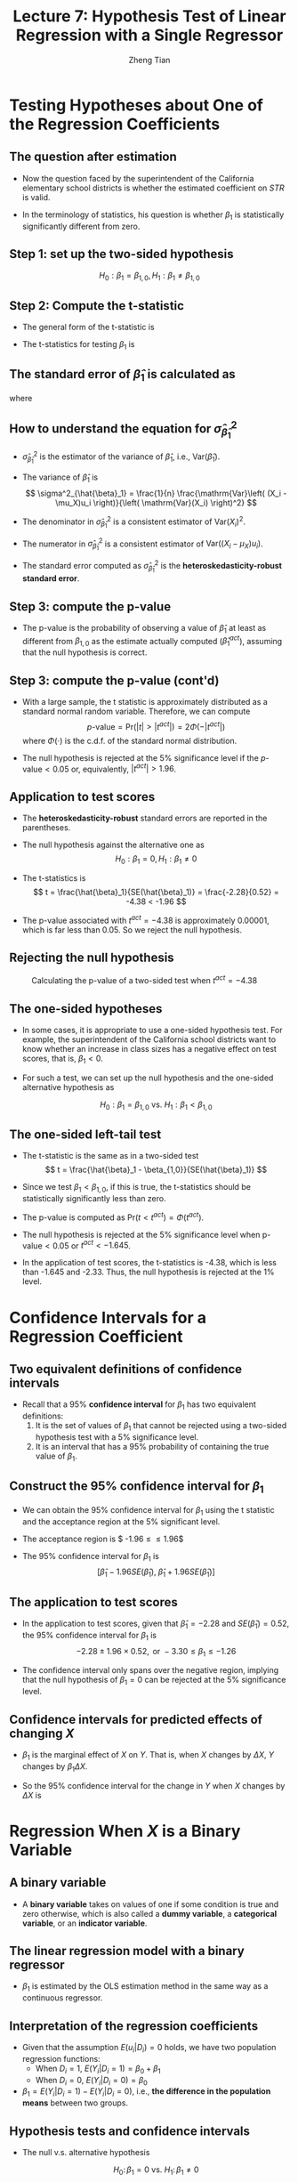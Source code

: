 #+TITLE: Lecture 7: Hypothesis Test  of Linear Regression with a Single Regressor
#+AUTHOR: Zheng Tian
#+DATE:

#+OPTIONS: H:2 num:1 toc:1 ^:{}

#+STARTUP: beamer
#+LATEX_CLASS: beamer
#+LATEX_CLASS_OPTIONS: [presentation]
#+BEAMER_THEME: CambridgeUS
#+BEAMER_COLOR_THEME: beaver
#+PROPERTY: BEAMER_col_ALL 0.1 0.2 0.3 0.4 0.5 0.6 0.7 0.8 0.9 0.0 :ETC
#+COLUMNS: %45ITEM %10BEAMER_env(Env) %10BEAMER_act(Act) %4BEAMER_col(Col) %8BEAMER_opt(Opt)


* Testing Hypotheses about One of the Regression Coefficients

** The question after estimation

\begin{equation}
\label{eq:testscr-str-1e}
\widehat{TestScore} = 698.93 - 2.28 \times STR
\end{equation}

- Now the question faced by the superintendent of the California
  elementary school districts is whether the estimated coefficient on
  /STR/ is valid.

- In the terminology of statistics, his question is
  whether $\beta_1$ is statistically significantly different from
  zero. 

** Step 1: set up the two-sided hypothesis

\[ H_0: \beta_1 = \beta_{1,0}, H_1: \beta_1 \neq \beta_{1,0} \]

** Step 2: Compute the t-statistic

- The general form of the t-statistic is
  \begin{equation}
  \label{eq:general-t}
  t = \frac{\text{estimator} - \text{hypothesized value}}{\text{standard error of the estimator}}
  \end{equation}

- The t-statistics for testing $\beta_1$ is
  \begin{equation}
  \label{eq:t-stat-b1}
  t = \frac{\hat{\beta}_1 - \beta_{1,0}}{SE(\hat{\beta}_1)}
  \end{equation}
  
** The standard error of $\hat{\beta}_1$ is calculated as

\begin{equation}
\label{eq:se-b-1}
SE(\hat{\beta}_1) = \sqrt{\hat{\sigma}^2_{\hat{\beta}_1}}
\end{equation}
where
\begin{equation}
\label{eq:sigma-b-1}
\hat{\sigma}^2_{\hat{\beta}_1} = \frac{1}{n} \frac{\frac{1}{n-2} \sum_{i=1}^n (X_i - \bar{X})^2 \hat{u}^2_i}{\left[ \frac{1}{n} \sum_{i=1}^n (X_i - \bar{X})^2 \right]^2}
\end{equation}

** How to understand the equation for $\hat{\sigma}^2_{\hat{\beta}_1}$

- $\hat{\sigma}^2_{\hat{\beta}_1}$ is the estimator of the variance of
  $\hat{\beta}_1$, i.e., $\mathrm{Var}(\hat{\beta}_1)$. 

- The variance of $\hat{\beta}_1$ is 
  \[ \sigma^2_{\hat{\beta}_1} = \frac{1}{n} \frac{\mathrm{Var}\left( (X_i - \mu_X)u_i \right)}{\left( \mathrm{Var}(X_i) \right)^2} \]
  
- The denominator in $\hat{\sigma}^2_{\hat{\beta}_1}$ is a consistent
  estimator of $\mathrm{Var}(X_i)^2$.
  
- The numerator in $\hat{\sigma}^2_{\hat{\beta}_1}$ is a consistent
  estimator of $\mathrm{Var}((X_i - \mu_X)u_i)$. 
  
- The standard error computed as $\hat{\sigma}^2_{\hat{\beta}_1}$ is
  the *heteroskedasticity-robust standard error*. 

** Step 3: compute the p-value

- The p-value is the probability of observing a value of $\hat{\beta}_1$
  at least as different from $\beta_{1,0}$ as the estimate actually
  computed ($\hat{\beta}^{act}_1$), assuming that the null hypothesis is
  correct. 

  \begin{equation*}
  \begin{split}
  p\text{-value} &= \mathrm{Pr}_{H_0} \left( | \hat{\beta}_1 - \beta_{1,0} | > | \hat{\beta}^{act}_1 - \beta_{1,0} | \right) \\
  &= \mathrm{Pr}_{H_0} \left( \left| \frac{\hat{\beta}_1 - \beta_{1,0}}{SE(\hat{\beta}_1)} \right| > \left| \frac{\hat{\beta}^{act}_1 - \beta_{1,0}}{SE(\hat{\beta}_1)} \right| \right) \\
  &= \mathrm{Pr}_{H_0} \left( |t| > |t^{act}| \right)
  \end{split}
  \end{equation*}

** Step 3: compute the p-value (cont'd)

- With a large sample, the t statistic is approximately distributed as
  a standard normal random variable. Therefore, we can compute 
  \[p\text{-value} = \mathrm{Pr}\left(|t| > |t^{act}|
  \right) = 2 \Phi(-|t^{act}|)\]
  where $\Phi(\cdot)$ is the c.d.f. of the standard normal
  distribution. 

- The null hypothesis is rejected at the 5% significance level if the
  $p\text{-value} < 0.05$ or, equivalently, $|t^{act}| > 1.96$. 

** Application to test scores

\begin{equation*}
\widehat{TestScore} = \underset{\displaystyle (10.4)}{698.9} - \underset{\displaystyle (0.52)}{2.28} \times STR,\; R^2 = 0.051,\; SER = 1.86
\end{equation*}

- The *heteroskedasticity-robust* standard errors are reported in the
  parentheses. 

- The null hypothesis against the alternative one as
  \[ H_0: \beta_1 = 0, H_1: \beta_1 \neq 0 \]

- The t-statistics is
  \[ t = \frac{\hat{\beta}_1}{SE(\hat{\beta}_1)} = \frac{-2.28}{0.52}
  = -4.38 < -1.96 \] 

- The p-value associated with $t^{act} = -4.38$ is approximately
  0.00001, which is far less than 0.05. So we reject the null
  hypothesis. 

** Rejecting the null hypothesis 

#+CAPTION: Calculating the p-value of a two-sided test when $t^{act}=-4.38$
#+ATTR_LATEX: :width 0.7\textwidth
#+ATTR_HTML: :width 600
#+NAME: fig:fig-5-1
[[file:figure/fig-5-1.png]]

** The one-sided hypotheses

- In some cases, it is appropriate to use a one-sided hypothesis
  test. For example, the superintendent of the California school
  districts want to know whether an increase in class sizes has a
  negative effect on test scores, that is, $\beta_1 < 0$.

- For such a test, we can set up the null hypothesis and the one-sided
  alternative hypothesis as

  \[ H_0: \beta_1 = \beta_{1,0} \text{ vs. } H_1: \beta_1 < \beta_{1,0} \]

** The one-sided left-tail test 

- The t-statistic is the same as in a two-sided test
  \[ t = \frac{\hat{\beta}_1 - \beta_{1,0}}{SE(\hat{\beta}_1)} \]

- Since we test $\beta_1 < \beta_{1,0}$, if this is true, the
  t-statistics should be statistically significantly less than zero. 

- The p-value is computed as $\mathrm{Pr}(t < t^{act}) = \Phi(t^{act})$. 

- The null hypothesis is rejected at the 5% significance level when
  $\text{p-value} < 0.05$ or $t^{act} < -1.645$.

- In the application of test scores, the t-statistics is -4.38, which
  is less than -1.645 and -2.33. Thus, the null hypothesis is rejected
  at the 1% level.



* Confidence Intervals for a Regression Coefficient

** Two equivalent definitions of confidence intervals

- Recall that a 95% *confidence interval* for $\beta_1$ has two equivalent
  definitions:
  1) It is the set of values of $\beta_1$ that cannot be rejected
     using a two-sided hypothesis test with a 5% significance level.
  2) It is an interval that has a 95% probability of containing the true
     value of $\beta_1$. 

** Construct the 95% confidence interval for $\beta_1$

- We can obtain the 95% confidence interval for $\beta_1$ using the t
  statistic and the acceptance region at the 5% significant level. 

- The acceptance region is $ -1.96 \leq \frac{\hat{\beta}_1 - \beta_1}{SE(\hat{\beta}_1)} \leq 1.96$

- The 95% confidence interval for $\beta_1$ is 
  \[ \left[ \hat{\beta}_1 - 1.96 SE(\hat{\beta}_1),\; \hat{\beta}_1 + 1.96
  SE(\hat{\beta}_1) \right] \]

** The application to test scores

- In the application to test scores, given that $\hat{\beta}_1 = -2.28$
  and $SE(\hat{\beta}_1) = 0.52$, the 95% confidence interval for
  $\beta_1$ is 
  $${-2.28 \pm 1.96 \times 0.52}, \text{ or } -3.30 \leq \beta_1
  \leq -1.26$$ 

- The confidence interval only spans over the negative region,
  implying that the null hypothesis of $\beta_1 = 0$ can be rejected
  at the 5% significance level.

** Confidence intervals for predicted effects of changing $X$

- $\beta_1$ is the marginal effect of $X$ on $Y$. That is, when $X$
  changes by $\Delta X$, $Y$ changes by $\beta_1 \Delta X$.

- So the 95% confidence interval for the change in $Y$ when $X$
  changes by $\Delta X$ is 
  \begin{gather*}
  \left[ \hat{\beta}_1 - 1.96 SE(\hat{\beta}_1)  ,\;
  \hat{\beta}_1  + 1.96SE(\hat{\beta}_1) \right] \times \Delta X \\
  = \left[ \hat{\beta}_1 \Delta X - 1.96 SE(\hat{\beta}_1) \Delta X,\;
  \hat{\beta}_1 \Delta X + 1.96SE(\hat{\beta}_1) \Delta X \right]
  \end{gather*}


* Regression When $X$ is a Binary Variable

** A binary variable

- A *binary variable* takes on values of one if some condition is true
  and zero otherwise, which is also called a *dummy variable*, a
  *categorical variable*, or an *indicator variable*.

  \begin{equation*}
  D_i =
  \begin{cases}
  1,\; &\text{if the } i^{th} \text{ subject is female} \\
  0,\; &\text{if the } i^{th} \text{ subject is male}
  \end{cases}
  \end{equation*}

** The linear regression model with a binary regressor

\begin{equation}
Y_i = \beta_0 + \beta_1 D_i + u_i,\; i = 1, \ldots, n
\end{equation}

- $\beta_1$ is estimated by the OLS estimation method
  in the same way as a continuous regressor.

** Interpretation of the regression coefficients

- Given that the assumption $E(u_i | D_i) = 0$ holds, we have two
  population regression functions:
  - When $D_i = 1$, $E(Y_i|D_i = 1) = \beta_0 + \beta_1$
  - When $D_i = 0$, $E(Y_i|D_i = 0) = \beta_0$

- $\beta_1 = E(Y_i | D_i = 1) - E(Y_i |D_i = 0)$, i.e.,
  *the difference in the population means* between two groups. 

** Hypothesis tests and confidence intervals

- The null v.s. alternative hypothesis

  \[ H_0:\, \beta_1 = 0 \text{ vs. } H_1:\, \beta_1 \neq 0 \]

- The t-statistic

  \[ t = \frac{\hat{\beta}_1}{SE(\hat{\beta}_1)} \]

- The 95% confidence interval

  \[ \hat{\beta}_1 \pm 1.96 SE(\hat{\beta}_1) \]

** Application to test scores

- We use a binary variable $D$ to represent small and large
  classes. 

  \begin{equation*}
  D_i =
  \begin{cases}
  1,\; &\text{if } STR_i < 20 \text{ (small classes)} \\
  0,\; &\text{if } STR_i \geq 20 \text{ (large classes)}
  \end{cases}
  \end{equation*}

- Using the OLS estimation, the estimated regression function is
  \begin{equation*}
  \widehat{TestScore} = \underset{\displaystyle (1.3)}{650.0} -
  \underset{\displaystyle (1.8)}{7.4} D,\; R^2 = 0.037,\; SER = 18.7
  \end{equation*}

** Application to test scores (cont'd)

- The t-statistic for $\beta_1$ is $t = 7.4 / 1.8 = 4.04 > 1.96$ so that
  $\beta_1$ is significantly different from zero. 
  - The test score in small classes are on average 7.4 higher than that in
    large classes.

- The confidence interval for the difference is $7.4 \pm
  1.96 \times 1.8 = (3.9, 10.9)$.



* Heteroskedasticity and Homoskedasticity

** Homoskedasticity

- The error term $u_i$ is *homoskedastic* if the conditional variance of
  $u_i$ given $X_i$ is constant for all $i = 1, \ldots, n$. 

- Mathematically, it says $\mathrm{Var}(u_i | X_i) = \sigma^2,\, \text{ for }
  i = 1, \ldots, n$, i.e., the variance of $u_i$ for all /i/ is a
  constant and does not depend on $X_i$.

** Heteroskedasticity

- The error term $u_i$ is *heteroskedastic* if the conditional variance of
  $u_i$ given $X_i$ changes on $X_i$ for $i = 1, \ldots, n$. 

- $\mathrm{Var}(u_i | X_i) = \sigma^2_i,\, \text{ for } i = 1, \ldots, n$.

- A multiplicative form of heteroskedasticity is
  $\mathrm{Var}(u_i|X_i) = \sigma^2 f(X_i)$ where $f(X_i)$ is a
  function of $X_i$, for example, $f(X_i) = X_i$ as a simplest case.

** Homoskedasticity and heteroskedasticity compared
:PROPERTIES:
:BEAMER_opt(Opt): plain,shrink
:END:

#+BEGIN_EXPORT latex
\begin{figure}
    \centering
    \begin{subfigure}
        \includegraphics[width=0.5\textwidth]{./figure/fig-4-4}
        \caption{Homoskedasticity}
        \label{fig:homo1}
    \end{subfigure}
    ~ %add desired spacing between images, e. g. ~, \quad, \qquad, \hfill etc.
      %(or a blank line to force the subfigure onto a new line)
    \begin{subfigure}
        \includegraphics[width=0.5\textwidth]{./figure/fig-5-2}
        \caption{Heteroskedasticity}
        \label{fig:hetero1}
    \end{subfigure}
    \caption{Homoskedasticity Versus Heteroskedasticity}\label{fig:homovshetero}
\end{figure}
#+END_EXPORT

** Mathematical implications of homoskedasticity

*** Unbiasedness, consistency, and the asymptotic distribution

- As long as the least squares assumptions holds, whether the error
  term, $u_i$, is homoskedastic or heteroskedastic does not affect
  unbiasedness, consistency, and the asymptotic normal distribution
  of the OLS estimators.
  - The unbiasedness requires that $E(u_i|X_i) = 0$
  - The consistency requires that $E(X_i u_i) = 0$, which is true if
    $E(u_i|X_i)=0$.
  - The asymptotic normal distribution requires additionally that
    $\mathrm{Var}((X_i-\mu_X)u_i) < \infty$, which still holds as long as
    Assumption 3 holds. 

** Mathematical implications of homoskedasticity (cont'd)

*** Efficiency

- The existence of heteroskedasticity affects the enfficiency of the
  OLS estimator

  - Suppose $\hat{\beta}_1$ and $\tilde{\beta}_1$ are both unbiased
    estimators of $\beta_1$. Then, $\hat{\beta}_1$ is said to be more
    *efficient* than $\tilde{\beta}_1$ if 
    $$\mathrm{Var}(\hat{\beta}_1) < \mathrm{Var}(\tilde{\beta}_1)$$

  - When the errors are homoskedastic, the OLS estimators
    $\hat{\beta}_0$ and $\hat{\beta}_1$ are the most efficient among
    all estimators that are linear in $Y_1, \ldots, Y_n$ and are
    unbiased, conditional on $X_1, \ldots, X_n$.

** The homoskedasticity-only variance formula

- Recall that we can write $\hat{\beta}_1$ as
  \begin{equation*}
  \hat{\beta}_1 = \beta_1 + \frac{\sum_i (X_i - \bar{X})u_i}{\sum_i
  (X_i - \bar{X})^2}
  \end{equation*}

- If $u_i$ for $i=1, \ldots, n$ is homoskedastic and $\sigma^2$ is
  known, then
  \begin{equation}
  \label{eq:vbeta-1a} 
  \sigma^2_{\hat{\beta}_1} = \mathrm{Var}(\hat{\beta}_1 | X_i) = \frac{\sum_i (X_i -
  \bar{X})^2 \mathrm{Var}(u_i|X_i)}{\left[\sum_i (X_i - \bar{X})^2\right]^2} =
  \frac{\sigma^2}{\sum_i (X_i - \bar{X})^2}
  \end{equation}

** The homoskedasticity-only variance when $\sigma^2$ is unknown

- When $\sigma^2$ is unknown, then we use $s^2_u = 1/(n-2) \sum_i
  \hat{u}_i^2$ as an estimator of $\sigma^2$. 

- The homoskedasticity-only estimator of the variance of $\hat{\beta}_1$ is
  \begin{equation}
  \label{eq:vbeta-1b} \tilde{\sigma}^2_{\hat{\beta}_1} =
  \frac{s^2_u}{\sum_i (X_i - \bar{X})^2}
  \end{equation}

- The homoskedasticity-only standard error is $SE(\hat{\beta}_1) =
  \sqrt{\tilde{\sigma}^2_{\hat{\beta}_1}}$.

** The heteroskedasticity-robust standard error

- The heteroskedasticity-robust standard error is
  \begin{equation*}
  SE(\hat{\beta}_1) = \sqrt{\hat{\sigma}^2_{\hat{\beta}_1}}
  \end{equation*}
  where
  \begin{equation*}
  \hat{\sigma}^2_{\hat{\beta}_1} = \frac{1}{n} \frac{\frac{1}{n-2}
  \sum_{i=1}^n (X_i - \bar{X})^2 \hat{u}^2_i}{\left[ \frac{1}{n}
  \sum_{i=1}^n (X_i - \bar{X})^2 \right]^2}
  \end{equation*}
  which is also referred to as Eicker-Huber-White standard errors.

** What does this mean in practice?

- Heteroskedasticity is common in cross-sectional data. It is always
  safer to report the heteroskedasticity-robust standard errors and
  use these to compute the robust t-statistic.

- In most software, the default setting is to report the
  homoskedasticity-only standard errors. Therefore, you need to
  manually add the option for the robust estimation.

  - In R, you can use the following codes
    #+BEGIN_EXAMPLE
    library(lmtest)
    model1 <- lm(testscr ~ str, data = classdata)
    coeftest(model1, vcov = vcovHC(model1, type="HC1"))
    #+END_EXAMPLE




* The Theoretical Foundations of Ordinary Least Squares

** The Gauss-Markov conditions

For $\mathbf{X} = [X_1, \ldots, X_n]$

1. $E(u_i| \mathbf{X}) = 0$ (The exogeneity assumption )
2. $\mathrm{Var}(u_i | \mathbf{X}) = \sigma^2_u,\, 0 < \sigma^2_u < \infty$
   (The homoskedasticity assumption)
3. $E(u_i u_j | \mathbf{X}) = 0,\, i \neq j$ (The uncorrelation assumption)

** The least squares assumptions

- We have already known the least squares assumptions: 

  for $i = 1, \ldots, n$, 

  1) $E(u_i|X_i) = 0$
  2) $(X_i, Y_i)$ are i.i.d., and 
  3) Large outliers are unlikely. 

** From the three Least Squares Assumptions and the homoskedasticity assumption to the Gauss-Markov conditions

- All the Gauss-Markov conditions, except for  the homoskedasticity
  assumption, can be derived from the least squares assumptions.
  - The least squares assumptions (1) and (2) imply $E(u_i | \mathbf{X}) =
    E(u_i | X_i) = 0$.
  - The least squares assumptions (1) and (2) imply $\mathrm{Var}(u_i|
    \mathbf{X}) = \mathrm{Var}(u_i | X_i)$.
  - With the homoskedasticity assumption, $\mathrm{Var}(u_i | X_i) =
    \sigma^2_u$, the least squares assumption (3) then implies $0 < \sigma^2_u <
    \infty$.
  - The least squares assumptions (1) and (2) imply that $E(u_i u_j |
    \mathbf{X}) = E(u_i u_j | X_i, X_j) = E(u_i|X_i) E(u_j|X_j) = 0$.

** The Gauss-Markov Theorem

- The Gauss-Markov Theorem for $\hat{\beta}_1$:

  If the Gauss-Markov conditions hold, then the OLS estimator
  $\hat{\beta}_1$ is the Best (most efficient) Linear conditionally
  Unbiased Estimator (BLUE).

- The theorem can also be applied to $\hat{\beta}_0$.

** The linear estimators of $\beta_1$

- Any linear estimator $\tilde{\beta}_1$, it can be written as
  \begin{equation}
  \label{eq:beta1-tilde}
  \tilde{\beta}_1 = \sum_{i=1}^n a_i Y_i\
  \end{equation}
  where the weights $a_i$ for $i = 1, \ldots, n$ depend on $X_1, \ldots,
  X_n$ but not on $Y_1, \ldots, Y_n$.

** The linear conditionally unbiased estimators

- $\tilde{\beta}_1$ is conditionally unbiased means that
  \begin{equation}
  \label{eq:e-beta1-tilde}
  E(\tilde{\beta}_1 | \mathbf{X}) = \beta_1\
  \end{equation}

- By the Gauss-Markov conditions, we can have
  \begin{equation*}
  \begin{split}
  E(\tilde{\beta}_1 | \mathbf{X}) &= \sum_i a_i E(\beta_0 + \beta_1 X_i + u_i | \mathbf{X}) \\
  &= \beta_0 \sum_i a_i + \beta_1 \sum_i a_i X_i
  \end{split}
  \end{equation*}

- For the equation above being satisfied with any
  $\beta_0$ and $\beta_1$, we must have
  \[ \sum_i a_i = 0 \text{ and } \sum_i a_iX_i = 1 \]

** The OLS esimator $\hat{\beta}_1$ is a linear conditionally unbiased estimator

- $\hat{\beta}_1 = \frac{\sum_i (X_i - \bar{X})(Y_i - \bar{Y})}{\sum_i
  (X_i - \bar{X})^2} = \frac{\sum_i (X_i - \bar{X})Y_i}{\sum_i (X_i -
  \bar{X})^2} = \sum_i \hat{a}_i Y_i$
  
  where the weights are
  \[ \hat{a}_i = \frac{X_i - \bar{X}}{\sum_i (X_i - \bar{X})^2}, \text{
  for } i = 1, \ldots, n \]

- Since $\hat{\beta}_1$ is a linear conditionally unbiased estimator, we
  must have

  \[ \sum_i \hat{a}_i = 0 \text{ and } \sum_i \hat{a}_i X_i = 1  \]

  which can be simply verified.

** A scratch of the proof of the Gauss-Markov theorem

- A key in the proof of the Gauss-Markov theorem is that we can
  rewrite the expression of any linear conditionally unbiased
  estimator $\tilde{\beta}_1$ as
  \[ \tilde{\beta}_1 = \sum_i a_i Y_i = \sum_i (\hat{a}_i + d_i)Y_i =
  \hat{\beta}_1 + \sum_i d_i Y_i \]
- The goal of
  the proof is to show that
  \[ \mathrm{Var}(\hat{\beta}_1 | \mathbf{X}) \leq \mathrm{Var}(\tilde{\beta}_1 |
  \mathbf{X}) \]
  The equality holds only when $\tilde{\beta}_1 = \hat{\beta}_1$.

- The proof of the Gauss-Markov theorem is in Appendix 5.2. 

** The limitations of the Gauss-Markov theorem

 The Gauss-Markov conditions may hold in practice.
 - $E(u \mid X) \neq 0$
   - Cases: omitted variable, endogeneity
   - Consequence: the OLS is biased
   - Solution: adding more X's, IV method
 - $\mathrm{Var}(u_i | X)$ not constant
   - Cases: heteroskedasticity
   - Consequence: the OLS is inefficient
   - Solution: WLS, GLS, HCCME
 - $E(u_i u_j | X) \neq 0$
   - Cases: autocorrelation
   - Consequence: the OLS is inefficient
   - Solution: GLS, HAC




* Using the t-Statistic in Regression When the Sample Size is Small

** The classical assumptions of the least squares estimation

- The classical assumptions of the least squares estimation:
  
  For $i = 1, 2, \ldots, n$
  - Assumption 1: $E(u_i | X_i) = 0$ (exogeneity of $X$)
  - Assumption 2: $(X_i, Y_i)$ are i.i.d. (IID of $X, Y$)
  - Assumption 3: $0 < E(X_i^4) < \infty$ and $0 < E(Y_i^4) < \infty$
                     (No large outliers)
  - Extended Assumption 4: $\mathrm{Var}(u_i | X_i) = \sigma^2_u, \text{ and } 0 <
                     \sigma^2_u < \infty$ (homoskedasticity)
  - Extended Assumption 5: $u_i | X_i \sim N(0, \sigma^2_u)$ (normality)

** The t-statistic is for $\beta_1$

- The null v.s. alternative hypotheses: \[H_0: \beta_1 = \beta_{1,0} \text{ vs } H_1: \beta_1 \neq \beta_{1,0}\]

- The t-statistic: 
  \[t = \frac{\hat{\beta}_1 - \beta_{1,0}}{\hat{\sigma}_{\hat{\beta}_1}}\]
  
  where 
  $\hat{\sigma}^2_{\hat{\beta}_1} = \frac{s^2_u}{\sum_i (X_i -
  \bar{X})^2}$
  and $s^2_u = \frac{1}{n-2}\sum_i \hat{u}_i^2 = SER^2$. 

** The Student-t distribution of $t$

- When the classical least squares assumptions hold, the
  t-statistic has the exact distribution of the
  Student's t distribution with $(n-2)$ degrees of freedom.

  \[ t = \frac{\hat{\beta}_1 -
  \beta_{1,0}}{\hat{\sigma}_{\hat{\beta}_1}} \sim t(n-2) \]


